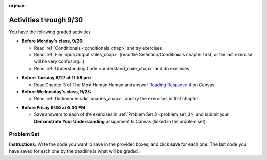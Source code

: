 :orphan:

..  Copyright (C) Paul Resnick.  Permission is granted to copy, distribute
    and/or modify this document under the terms of the GNU Free Documentation
    License, Version 1.3 or any later version published by the Free Software
    Foundation; with Invariant Sections being Forward, Prefaces, and
    Contributor List, no Front-Cover Texts, and no Back-Cover Texts.  A copy of
    the license is included in the section entitled "GNU Free Documentation
    License".

.. highlight:: python
    :linenothreshold: 500


Activities through 9/30
=======================

You have the following graded activities:

* **Before Monday's class, 9/26:**

  * Read :ref:`Conditionals <conditionals_chap>` and try exercises
  * Read :ref:`File Input/Output <files_chap>` (read the Selection/Conditionals chapter first, or the last exercise will be very confusing...)
  * Read :ref:`Understanding Code <understand_code_chap>` and do exercises

.. usageassignment

* **Before Tuesday 9/27 at 11:59 pm:**

  * Read Chapter 3 of The Most Human Human and answer `Reading Response 4 <UPDATELINK>`_ on Canvas.

* **Before Wednesday's class, 9/28:**
  
  * Read :ref:`Dictionaries<dictionaries_chap>`, and try the exercises in that chapter

.. usageassignment

* **Before Friday 9/30 at 6:30 PM:**

  * Save answers to each of the exercises in :ref:`Problem Set 3 <problem_set_3>` and submit your **Demonstrate Your Understanding** assignment to Canvas (linked in the problem set).

.. TODO basic dictionary mechanics in pset??

  * You have a grace period for the problem set and DYU submission until Sunday 10/2 at 5:00 pm.


.. _problem_set_3:

Problem Set
-----------

**Instructions:** Write the code you want to save in the provided boxes, and click **save** for each one. The last code you have saved for each one by the deadline is what will be graded.

.. datafile::  about_programming.txt
   :hide:

   Computer programming (often shortened to programming) is a process that leads from an
   original formulation of a computing problem to executable programs. It involves
   activities such as analysis, understanding, and generically solving such problems
   resulting in an algorithm, verification of requirements of the algorithm including its
   correctness and its resource consumption, implementation (or coding) of the algorithm in
   a target programming language, testing, debugging, and maintaining the source code,
   implementation of the build system and management of derived artefacts such as machine
   code of computer programs. The algorithm is often only represented in human-parseable
   form and reasoned about using logic. Source code is written in one or more programming
   languages (such as C++, C#, Java, Python, Smalltalk, JavaScript, etc.). The purpose of
   programming is to find a sequence of instructions that will automate performing a
   specific task or solve a given problem. The process of programming thus often requires
   expertise in many different subjects, including knowledge of the application domain,
   specialized algorithms and formal logic.
   Within software engineering, programming (the implementation) is regarded as one phase in a software development process. There is an on-going debate on the extent to which
   the writing of programs is an art form, a craft, or an engineering discipline. In
   general, good programming is considered to be the measured application of all three,
   with the goal of producing an efficient and evolvable software solution (the criteria
   for "efficient" and "evolvable" vary considerably). The discipline differs from many
   other technical professions in that programmers, in general, do not need to be licensed
   or pass any standardized (or governmentally regulated) certification tests in order to
   call themselves "programmers" or even "software engineers." Because the discipline
   covers many areas, which may or may not include critical applications, it is debatable
   whether licensing is required for the profession as a whole. In most cases, the
   discipline is self-governed by the entities which require the programming, and sometimes
   very strict environments are defined (e.g. United States Air Force use of AdaCore and
   security clearance). However, representing oneself as a "professional software engineer"
   without a license from an accredited institution is illegal in many parts of the world.

.. question:: problem_set_3_1

  Write code that uses iteration to print out each element of the list ``several_things``. Then, write code to print out the TYPE of each element of the list called ``several_things``.

  .. activecode:: ps_3_1

     several_things = ["hello", 2, 4, 6.0, 7.5, 234352354, "the end", "", 99]

     ====

     print "\n\n---\n"
     print "(There are no tests for this problem.)"

.. question:: problem_set_3_1

  See the comments for directions.

  .. activecode:: ps_3_2

     sent = "The magical mystery tour is waiting to take you away."

     # The following code does not iterate over the words in the English sentence we can read that's stored in the variable sent:
     for x in sent:
         print x
     # Why not? Knowing what you know about how computers and programming languages deal with sequences, what do you need to do to make sure you can iterate over the words in the sentence? Write a comment explaining:


     # Write code that assigns a variable word_list to hold a LIST of all the
     # WORDS in the string sent. It's fine if words include punctuation.


     =====

     from unittest.gui import TestCaseGui

     class myTests(TestCaseGui):

        def testOne(self):
           print "No tests for the comment, of course -- we can only test stored values!\n"
           self.assertEqual(word_list, sent.split(), "Testing that word_list has been set to a list of all the words in sent")

     myTests().main()

.. question:: problem_set_3_3

  Write code that uses iteration to print out each element of the list stored in ``excited_words``, BUT print out each element **without** its ending punctuation. You should see:

  ::

    hello
    goodbye
    wonderful
    I love Python

  (Hint: remember string slicing?)

  .. activecode:: ps_3_3

     excited_words = ["hello!", "goodbye!", "wonderful!", "I love Python?"]

     # Write your code here.

     ====

     print "\n\n---\n"
     print "(There are no tests for this problem.)"

.. question:: problem_set_3_4

  Write code to open the file we've included in this problem set, ``about_programming.txt``, and print out each of the first two lines only. (Don't worry about blank lines appearing.) 

  **Hint:** Use one of the file methods you've learned to make this easy! Do not print out a list with ``[``s.

  The result should look like this:

  ::

    Computer programming (often shortened to programming) is a process that leads from an
  
    original formulation of a computing problem to executable programs. It involves

  .. activecode:: ps_3_4
      :available_files: about_programming.txt

      # Write your code here.
      # Don't worry about extra blank lines between each of the lines when you print them
      # (but if you want to get rid of them, you can try out the .strip() method)

      ====

      print "\n\n---\n"
      print "There are no tests for this problem."

.. question:: problem_set_3_5

  Write code to open the file ``about_programming.txt`` and assign the **number of lines** in the file to the variable ``file_lines_num``.

  .. activecode:: ps_3_5
        :available_files: about_programming.txt

        # Write your code here.

        =====

        from unittest.gui import TestCaseGui

        class myTests(TestCaseGui):

           def testOne(self):
              print "No tests for the comment, of course -- we can only test stored values!\n"
              self.assertEqual(file_lines_num,len(open("about_programming.txt","r").readlines()), "Testing to see that file_lines_num has been set to the number of lines in the file.")

        myTests().main()


.. question:: problem_set_3_6

  The program below doesn't always work as intended. Try uncommenting different lines setting the initial value of x. Tests will run at the end of your code, and you will get diagnostic error messages. 

  Fix the code so that it passes the test for each different value of x. So when the first line is uncommented, and when the second line, third line, and fourth line are each uncommented, you should always pass the test.

  (HINT: you don't have to make a big change.)

  .. activecode:: ps_3_6

     #x = 25
     #x = 15
     #x = 5
     #x = -10

     if x > 20:
         y = "yes"
     if x > 10:
         y = "no"
     if x < 0:
         y = "maybe"
     else:
         y = "unknown"

     print "y is " + str(y)

     =====

     from unittest.gui import TestCaseGui

     class myTests(TestCaseGui):

        def testOne(self):
           print("No tests for the comment, of course -- we can only test stored values!\n")
           if x == 25:
              self.assertEqual(y, "yes", "test when x is 25: y should be 'yes'")
           elif x == 15:
              self.assertEqual(y, 'no', "test when x is 15: y should be 'no'")
           elif x == 5:
              self.assertEqual(y, 'unknown', "test when x is 5: y should be 'unknown'")
           elif x == -10:
              self.assertEqual(y, 'maybe', "test when x is -10: y should be 'maybe'")
           else:
              print "No tests when value of x is %s" % (x)

     myTests().main()


.. question:: problem_set_3_7

  How many characters are in each element of list ``lp``? Write code to print the length (number of characters) of each element of the list, on a separate line. (Do not write 8+ lines of code to do this. Use a for loop.)

  The output you get should be:

  :: 

    5
    13
    11
    12
    3
    12
    11
    6

  Then, write code to print out each element of list ``lp`` *only if* the length of the element is an even number. Use iteration (a for loop!).

  .. activecode:: ps_3_7

     lp = ["hello","arachnophobia","lamplighter","inspirations","ice","amalgamation","programming","Python"]

    

     ====

     print "\n---\n\n"
     print "There are no tests for this problem."

.. question:: ps_3_8

  Write code to count the number of strings in list ``items`` that have the character ``w`` in it. Assign that number to the variable ``acc_num``. 

  HINT 1: Use the accumulation pattern! 

  HINT 2: the ``in`` operator checks whether a substring is present in a string.

  .. activecode:: ps_3_8

     items = ["whirring", "calendar", "wry", "glass", "", "llama","tumultuous","owing"]

     =====

     from unittest.gui import TestCaseGui

     class myTests(TestCaseGui):

        def testOne(self):
           self.assertEqual(acc_num, 3, "Testing that acc_num has been set to the number of strings that have 'w' in them.")

     myTests().main()

.. question:: problem_set_3_9

  Below is a dictionary ``diction`` with two key-value pairs inside it. The string ``"python"`` is one of its keys. Using dictionary mechanics, print out the value of the key ``"python"``.

  .. activecode:: ps_3_9
     
     diction = {"python":"you are awesome","autumn":100}

     # Write your code here.

     ====

     print "\n\n---\n"
     print "There are no tests for this problem."

.. question:: problem_set_3_10

  **Challenge problem (OPTIONAL):** write code to find the average (mean) number of words in each line of the file ``about_programming.txt``.

  .. activecode:: ps_3_10
     :available_files: about_programming.txt

     # Write your code here.

     ====

     print "\n\n---\n"
     print "There are no tests for this problem."

.. question:: problem_set_3_11

  Submit your `Demonstrate Your Understanding <https://umich.instructure.com/courses/105657/assignments/131286>`_ for this week on Canvas.